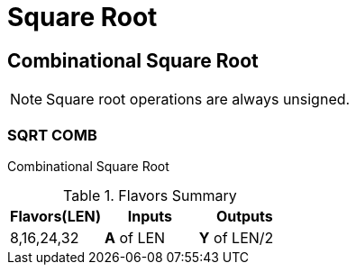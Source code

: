 
= Square Root [[sqrt]]

<<<

== Combinational Square Root

[NOTE]
Square root operations are always unsigned.

=== SQRT COMB [[sqrt_comb]]

Combinational Square Root

.Flavors Summary
[%unbreakable]
[cols="1,1,1"]
|===
| Flavors(LEN) | Inputs | Outputs

| 8,16,24,32
| *A* of LEN
| *Y* of LEN/2
|===

.Complexity Summary
[%unbreakable]
// TABLE: sqrt_comb

<<<
